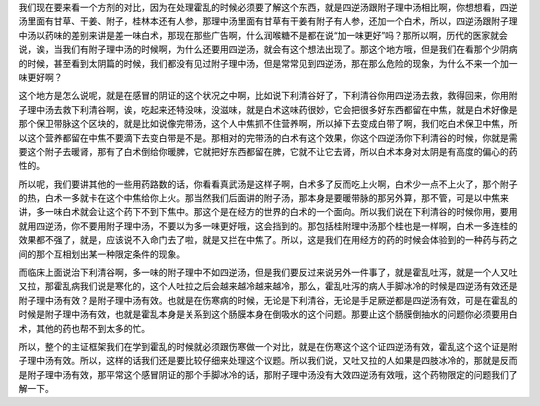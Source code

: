 我们现在要来看一个方剂的对比，因为在处理霍乱的时候必须要了解这个东西，就是四逆汤跟附子理中汤相比啊，你想想看，四逆汤里面有甘草、干姜、附子，桂林本还有人参，那理中汤里面有甘草有干姜有附子有人参，还加一个白术，所以，四逆汤跟附子理中汤以药味的差别来讲是差一味白术，那现在那些广告啊，什么润喉糖不是都在说“加一味更好”吗？那所以啊，历代的医家就会说，诶，当我们有附子理中汤的时候啊，为什么还要用四逆汤，就会有这个想法出现了。那这个地方哦，但是我们在看那个少阴病的时候，甚至看到太阴篇的时候，我们都没有见过附子理中汤，但是常常见到四逆汤，那在那么危险的现象，为什么不来一个加一味更好啊？

这个地方是怎么说呢，就是在感冒的阴证的这个状况之中啊，比如说下利清谷好了，下利清谷你用四逆汤去救，救得回来，你用附子理中汤去救下利清谷啊，诶，吃起来还特没味，没滋味，就是白术这味药很妙，它会把很多好东西都留在中焦，就是白术好像是那个保卫带脉这个区块的，就是比如说像完带汤，这个人中焦抓不住营养啊，所以掉下去变成白带了啊，我们吃白术保卫中焦，所以这个营养都留在中焦不要滴下去变白带是不是。那相对的完带汤的白术有这个效果，你这个四逆汤你下利清谷的时候，你就是需要这个附子去暖肾，那有了白术倒给你暖脾，它就把好东西都留在脾，它就不让它去肾，所以白术本身对太阴是有高度的偏心的药性的。

所以呢，我们要讲其他的一些用药路数的话，你看看真武汤是这样子啊，白术多了反而吃上火啊，白术少一点不上火了，那个附子的热，白术一多就卡在这个中焦给你上火。那当然我们后面讲的附子汤，那本身是要暖带脉的那另外算，那不管，可是以中焦来讲，多一味白术就会让这个药下不到下焦中。那这个是在经方的世界的白术的一个面向。所以我们说在下利清谷的时候你用，要用就用四逆汤，你不要用附子理中汤，不要以为多一味更好哦，这会挡到的。那包括桂附理中汤那个桂也是一样啊，白术一多连桂的效果都不强了，就是，应该说不入命门去了啦，就是又拦在中焦了。所以，这是我们在用经方的药的时候会体验到的一种药与药之间的那个互相划出某一种限定条件的现象。

而临床上面说治下利清谷啊，多一味的附子理中不如四逆汤，但是我们要反过来说另外一件事了，就是霍乱吐泻，就是一个人又吐又拉，那霍乱病我们说是寒化的，这个人吐拉之后会越来越冷越来越冷，那么，霍乱吐泻的病人手脚冰冷的时候是四逆汤有效还是附子理中汤有效？是附子理中汤有效。也就是在伤寒病的时候，无论是下利清谷，无论是手足厥逆都是四逆汤有效，可是在霍乱的时候是附子理中汤有效，也就是霍乱本身是关系到这个肠膜本身在倒吸水的这个问题。那要止这个肠膜倒抽水的问题你必须要用白术，其他的药也帮不到太多的忙。

所以，整个的主证框架我们在学到霍乱的时候就必须跟伤寒做一个对比，就是在伤寒这个这个证四逆汤有效，霍乱这个这个证是附子理中汤有效。所以，这样的话我们还是要比较仔细来处理这个议题。所以我们说，又吐又拉的人如果是四肢冰冷的，那就是反而是附子理中汤有效，那平常这个感冒阴证的那个手脚冰冷的话，那附子理中汤没有大效四逆汤有效哦，这个药物限定的问题我们了解一下。
